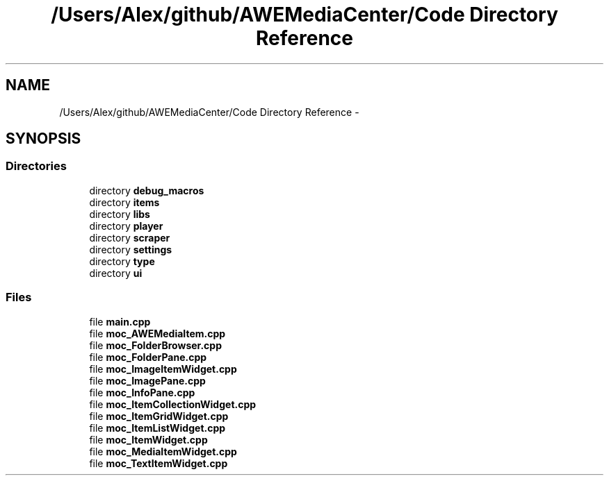 .TH "/Users/Alex/github/AWEMediaCenter/Code Directory Reference" 3 "Sat May 10 2014" "Version 0.1" "AWE Media Center" \" -*- nroff -*-
.ad l
.nh
.SH NAME
/Users/Alex/github/AWEMediaCenter/Code Directory Reference \- 
.SH SYNOPSIS
.br
.PP
.SS "Directories"

.in +1c
.ti -1c
.RI "directory \fBdebug_macros\fP"
.br
.ti -1c
.RI "directory \fBitems\fP"
.br
.ti -1c
.RI "directory \fBlibs\fP"
.br
.ti -1c
.RI "directory \fBplayer\fP"
.br
.ti -1c
.RI "directory \fBscraper\fP"
.br
.ti -1c
.RI "directory \fBsettings\fP"
.br
.ti -1c
.RI "directory \fBtype\fP"
.br
.ti -1c
.RI "directory \fBui\fP"
.br
.in -1c
.SS "Files"

.in +1c
.ti -1c
.RI "file \fBmain\&.cpp\fP"
.br
.ti -1c
.RI "file \fBmoc_AWEMediaItem\&.cpp\fP"
.br
.ti -1c
.RI "file \fBmoc_FolderBrowser\&.cpp\fP"
.br
.ti -1c
.RI "file \fBmoc_FolderPane\&.cpp\fP"
.br
.ti -1c
.RI "file \fBmoc_ImageItemWidget\&.cpp\fP"
.br
.ti -1c
.RI "file \fBmoc_ImagePane\&.cpp\fP"
.br
.ti -1c
.RI "file \fBmoc_InfoPane\&.cpp\fP"
.br
.ti -1c
.RI "file \fBmoc_ItemCollectionWidget\&.cpp\fP"
.br
.ti -1c
.RI "file \fBmoc_ItemGridWidget\&.cpp\fP"
.br
.ti -1c
.RI "file \fBmoc_ItemListWidget\&.cpp\fP"
.br
.ti -1c
.RI "file \fBmoc_ItemWidget\&.cpp\fP"
.br
.ti -1c
.RI "file \fBmoc_MediaItemWidget\&.cpp\fP"
.br
.ti -1c
.RI "file \fBmoc_TextItemWidget\&.cpp\fP"
.br
.in -1c
